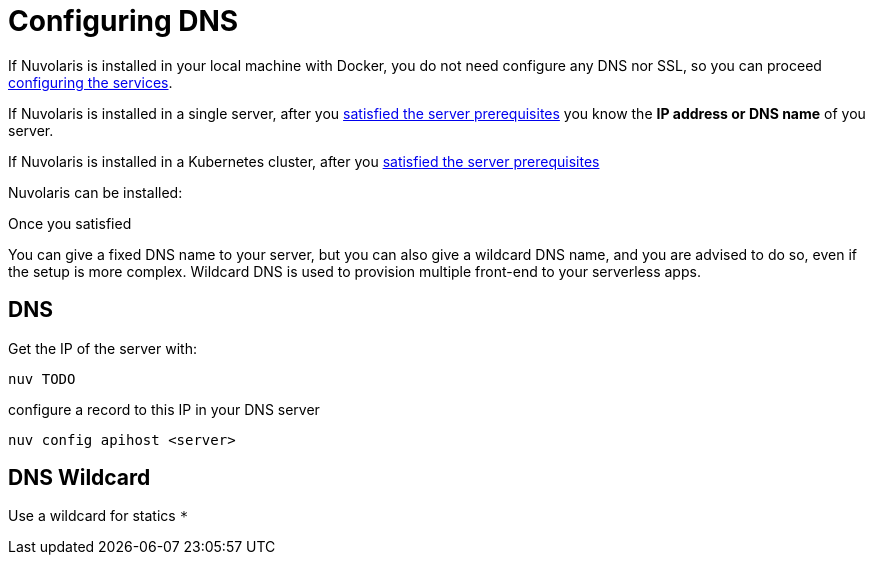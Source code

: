 = Configuring DNS 

If Nuvolaris is installed in your local machine with Docker, you do not need configure any DNS nor SSL, so you can proceed xref:configure-services.adoc[configuring the services].

If Nuvolaris is installed in a single server, after you xref:prereq-server.adoc[satisfied the server prerequisites] you know the **IP address or DNS name** of you server.

If Nuvolaris is installed in a Kubernetes cluster, after you xref:prereq-server.adoc[satisfied the server prerequisites]

Nuvolaris can be installed:


Once you satisfied

You can give a fixed DNS name to your server, but you can also give a wildcard DNS name, and you are advised to do so, even if the setup is more complex. Wildcard DNS is used to provision multiple front-end to your serverless apps.

[#dns]
== DNS

Get the IP of the server with:

----
nuv TODO
----

configure a record to this IP in your DNS server

----
nuv config apihost <server>
----

[#wildcard]
== DNS Wildcard

Use a wildcard for statics `*`

